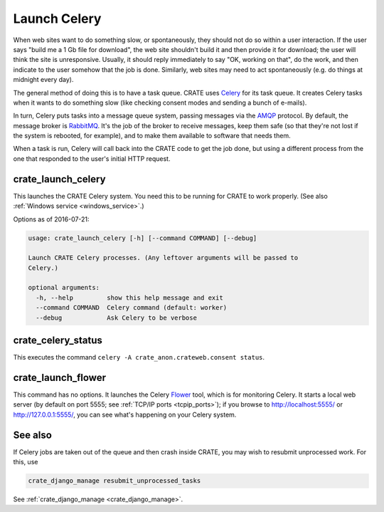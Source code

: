 .. crate_anon/docs/source/website_config/launch_celery.rst

..  Copyright (C) 2015-2019 Rudolf Cardinal (rudolf@pobox.com).
    .
    This file is part of CRATE.
    .
    CRATE is free software: you can redistribute it and/or modify
    it under the terms of the GNU General Public License as published by
    the Free Software Foundation, either version 3 of the License, or
    (at your option) any later version.
    .
    CRATE is distributed in the hope that it will be useful,
    but WITHOUT ANY WARRANTY; without even the implied warranty of
    MERCHANTABILITY or FITNESS FOR A PARTICULAR PURPOSE. See the
    GNU General Public License for more details.
    .
    You should have received a copy of the GNU General Public License
    along with CRATE. If not, see <http://www.gnu.org/licenses/>.

.. _AMQP: https://en.wikipedia.org/wiki/Advanced_Message_Queuing_Protocol
.. _Celery: http://www.celeryproject.org/
.. _Flower: http://flower.readthedocs.io/
.. _RabbitMQ: https://www.rabbitmq.com/

Launch Celery
=============

When web sites want to do something slow, or spontaneously, they should not do
so within a user interaction. If the user says "build me a 1 Gb file for
download", the web site shouldn't build it and then provide it for download;
the user will think the site is unresponsive. Usually, it should reply
immediately to say "OK, working on that", do the work, and then indicate to the
user somehow that the job is done. Similarly, web sites may need to act
spontaneously (e.g. do things at midnight every day).

The general method of doing this is to have a task queue. CRATE uses Celery_
for its task queue. It creates Celery tasks when it wants to do something slow
(like checking consent modes and sending a bunch of e-mails).

In turn, Celery puts tasks into a message queue system, passing messages via
the AMQP_ protocol. By default, the message broker is RabbitMQ_. It's the job
of the broker to receive messages, keep them safe (so that they're not lost if
the system is rebooted, for example), and to make them available to software
that needs them.

When a task is run, Celery will call back into the CRATE code to get the job
done, but using a different process from the one that responded to the user's
initial HTTP request.


.. _crate_launch_celery:

crate_launch_celery
-------------------

This launches the CRATE Celery system. You need this to be running for CRATE
to work properly. (See also :ref:`Windows service <windows_service>`.)

Options as of 2016-07-21:

.. code-block:: none

    usage: crate_launch_celery [-h] [--command COMMAND] [--debug]

    Launch CRATE Celery processes. (Any leftover arguments will be passed to
    Celery.)

    optional arguments:
      -h, --help         show this help message and exit
      --command COMMAND  Celery command (default: worker)
      --debug            Ask Celery to be verbose


.. _crate_celery_status:

crate_celery_status
-------------------

This executes the command ``celery -A crate_anon.crateweb.consent status``.


.. _crate_launch_flower:

crate_launch_flower
-------------------

This command has no options. It launches the Celery Flower_ tool, which is for
monitoring Celery. It starts a local web server (by default on port 5555; see
:ref:`TCP/IP ports <tcpip_ports>`); if you browse to http://localhost:5555/ or
http://127.0.0.1:5555/, you can see what's happening on your Celery system.

See also
--------

If Celery jobs are taken out of the queue and then crash inside CRATE, you may
wish to resubmit unprocessed work. For this, use

.. code-block:: bash

    crate_django_manage resubmit_unprocessed_tasks

See :ref:`crate_django_manage <crate_django_manage>`.
